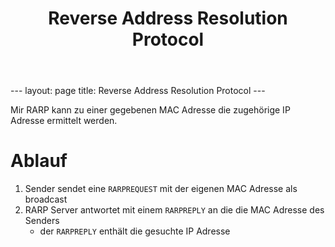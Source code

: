 #+TITLE: Reverse Address Resolution Protocol
#+STARTUP: content
#+STARTUP: latexpreview
#+STARTUP: inlineimages
#+OPTIONS: toc:nil
#+BEGIN_HTML
---
layout: page
title: Reverse Address Resolution Protocol
---
#+END_HTML

Mir RARP kann zu einer gegebenen MAC Adresse die zugehörige IP Adresse
ermittelt werden.

* Ablauf

1. Sender sendet eine =RARPREQUEST= mit der eigenen MAC Adresse als broadcast
2. RARP Server antwortet mit einem =RARPREPLY= an die die MAC Adresse des Senders
   - der =RARPREPLY= enthält die gesuchte IP Adresse
